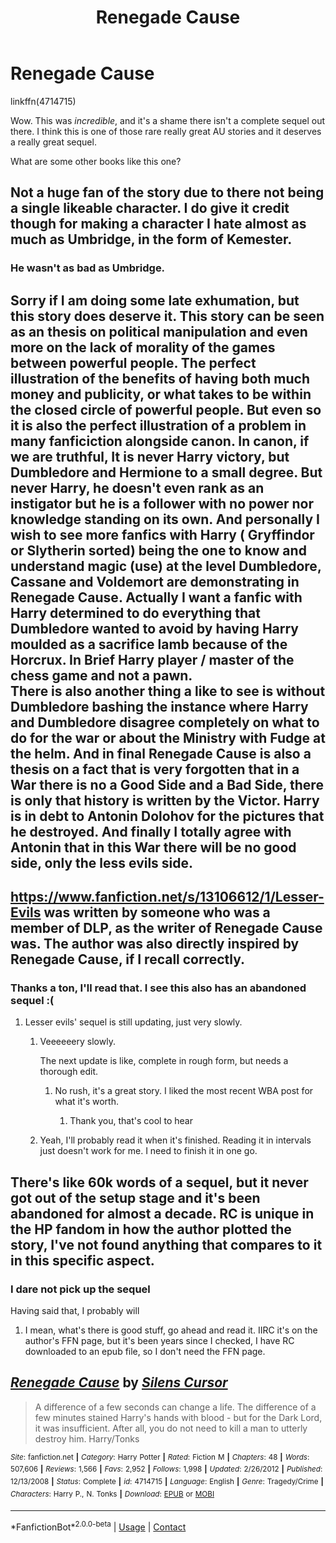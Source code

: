 #+TITLE: Renegade Cause

* Renegade Cause
:PROPERTIES:
:Author: kikechan
:Score: 5
:DateUnix: 1597735772.0
:DateShort: 2020-Aug-18
:FlairText: Discussion
:END:
linkffn(4714715)

Wow. This was /incredible/, and it's a shame there isn't a complete sequel out there. I think this is one of those rare really great AU stories and it deserves a really great sequel.

What are some other books like this one?


** Not a huge fan of the story due to there not being a single likeable character. I do give it credit though for making a character I hate almost as much as Umbridge, in the form of Kemester.
:PROPERTIES:
:Author: Lord_Anarchy
:Score: 6
:DateUnix: 1597736568.0
:DateShort: 2020-Aug-18
:END:

*** He wasn't as bad as Umbridge.
:PROPERTIES:
:Author: kikechan
:Score: 0
:DateUnix: 1597758849.0
:DateShort: 2020-Aug-18
:END:


** Sorry if I am doing some late exhumation, but this story does deserve it. This story can be seen as an thesis on political manipulation and even more on the lack of morality of the games between powerful people. The perfect illustration of the benefits of having both much money and publicity, or what takes to be within the closed circle of powerful people. But even so it is also the perfect illustration of a problem in many fanficiction alongside canon. In canon, if we are truthful, It is never Harry victory, but Dumbledore and Hermione to a small degree. But never Harry, he doesn't even rank as an instigator but he is a follower with no power nor knowledge standing on its own. And personally I wish to see more fanfics with Harry ( Gryffindor or Slytherin sorted) being the one to know and understand magic (use) at the level Dumbledore, Cassane and Voldemort are demonstrating in Renegade Cause. Actually I want a fanfic with Harry determined to do everything that Dumbledore wanted to avoid by having Harry moulded as a sacrifice lamb because of the Horcrux. In Brief Harry player / master of the chess game and not a pawn.\\
There is also another thing a like to see is without Dumbledore bashing the instance where Harry and Dumbledore disagree completely on what to do for the war or about the Ministry with Fudge at the helm. And in final Renegade Cause is also a thesis on a fact that is very forgotten that in a War there is no a Good Side and a Bad Side, there is only that history is written by the Victor. Harry is in debt to Antonin Dolohov for the pictures that he destroyed. And finally I totally agree with Antonin that in this War there will be no good side, only the less evils side.
:PROPERTIES:
:Author: sebo1715
:Score: 2
:DateUnix: 1604425689.0
:DateShort: 2020-Nov-03
:END:


** [[https://www.fanfiction.net/s/13106612/1/Lesser-Evils]] was written by someone who was a member of DLP, as the writer of Renegade Cause was. The author was also directly inspired by Renegade Cause, if I recall correctly.
:PROPERTIES:
:Author: Impossible-Poetry
:Score: 1
:DateUnix: 1597760725.0
:DateShort: 2020-Aug-18
:END:

*** Thanks a ton, I'll read that. I see this also has an abandoned sequel :(
:PROPERTIES:
:Author: kikechan
:Score: 1
:DateUnix: 1597766080.0
:DateShort: 2020-Aug-18
:END:

**** Lesser evils' sequel is still updating, just very slowly.
:PROPERTIES:
:Author: Impossible-Poetry
:Score: 1
:DateUnix: 1597766120.0
:DateShort: 2020-Aug-18
:END:

***** Veeeeeery slowly.

The next update is like, complete in rough form, but needs a thorough edit.
:PROPERTIES:
:Author: ScottPress
:Score: 3
:DateUnix: 1597773070.0
:DateShort: 2020-Aug-18
:END:

****** No rush, it's a great story. I liked the most recent WBA post for what it's worth.
:PROPERTIES:
:Author: Impossible-Poetry
:Score: 2
:DateUnix: 1597813248.0
:DateShort: 2020-Aug-19
:END:

******* Thank you, that's cool to hear
:PROPERTIES:
:Author: ScottPress
:Score: 2
:DateUnix: 1597821943.0
:DateShort: 2020-Aug-19
:END:


***** Yeah, I'll probably read it when it's finished. Reading it in intervals just doesn't work for me. I need to finish it in one go.
:PROPERTIES:
:Author: kikechan
:Score: 0
:DateUnix: 1597766948.0
:DateShort: 2020-Aug-18
:END:


** There's like 60k words of a sequel, but it never got out of the setup stage and it's been abandoned for almost a decade. RC is unique in the HP fandom in how the author plotted the story, I've not found anything that compares to it in this specific aspect.
:PROPERTIES:
:Author: ScottPress
:Score: 1
:DateUnix: 1597764507.0
:DateShort: 2020-Aug-18
:END:

*** I dare not pick up the sequel

Having said that, I probably will
:PROPERTIES:
:Author: kikechan
:Score: 1
:DateUnix: 1597766856.0
:DateShort: 2020-Aug-18
:END:

**** I mean, what's there is good stuff, go ahead and read it. IIRC it's on the author's FFN page, but it's been years since I checked, I have RC downloaded to an epub file, so I don't need the FFN page.
:PROPERTIES:
:Author: ScottPress
:Score: 2
:DateUnix: 1597773026.0
:DateShort: 2020-Aug-18
:END:


** [[https://www.fanfiction.net/s/4714715/1/][*/Renegade Cause/*]] by [[https://www.fanfiction.net/u/1613119/Silens-Cursor][/Silens Cursor/]]

#+begin_quote
  A difference of a few seconds can change a life. The difference of a few minutes stained Harry's hands with blood - but for the Dark Lord, it was insufficient. After all, you do not need to kill a man to utterly destroy him. Harry/Tonks
#+end_quote

^{/Site/:} ^{fanfiction.net} ^{*|*} ^{/Category/:} ^{Harry} ^{Potter} ^{*|*} ^{/Rated/:} ^{Fiction} ^{M} ^{*|*} ^{/Chapters/:} ^{48} ^{*|*} ^{/Words/:} ^{507,606} ^{*|*} ^{/Reviews/:} ^{1,566} ^{*|*} ^{/Favs/:} ^{2,952} ^{*|*} ^{/Follows/:} ^{1,998} ^{*|*} ^{/Updated/:} ^{2/26/2012} ^{*|*} ^{/Published/:} ^{12/13/2008} ^{*|*} ^{/Status/:} ^{Complete} ^{*|*} ^{/id/:} ^{4714715} ^{*|*} ^{/Language/:} ^{English} ^{*|*} ^{/Genre/:} ^{Tragedy/Crime} ^{*|*} ^{/Characters/:} ^{Harry} ^{P.,} ^{N.} ^{Tonks} ^{*|*} ^{/Download/:} ^{[[http://www.ff2ebook.com/old/ffn-bot/index.php?id=4714715&source=ff&filetype=epub][EPUB]]} ^{or} ^{[[http://www.ff2ebook.com/old/ffn-bot/index.php?id=4714715&source=ff&filetype=mobi][MOBI]]}

--------------

*FanfictionBot*^{2.0.0-beta} | [[https://github.com/FanfictionBot/reddit-ffn-bot/wiki/Usage][Usage]] | [[https://www.reddit.com/message/compose?to=tusing][Contact]]
:PROPERTIES:
:Author: FanfictionBot
:Score: 1
:DateUnix: 1597735792.0
:DateShort: 2020-Aug-18
:END:
